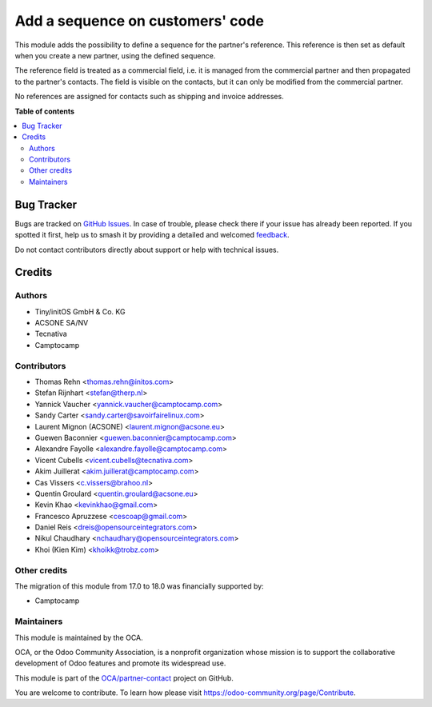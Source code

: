 =================================
Add a sequence on customers' code
=================================

.. 
   !!!!!!!!!!!!!!!!!!!!!!!!!!!!!!!!!!!!!!!!!!!!!!!!!!!!
   !! This file is generated by oca-gen-addon-readme !!
   !! changes will be overwritten.                   !!
   !!!!!!!!!!!!!!!!!!!!!!!!!!!!!!!!!!!!!!!!!!!!!!!!!!!!
   !! source digest: sha256:6353a32462ea4d44f94eed65ea040150024901f1848d89063d5da5e82db54238
   !!!!!!!!!!!!!!!!!!!!!!!!!!!!!!!!!!!!!!!!!!!!!!!!!!!!

.. |badge1| image:: https://img.shields.io/badge/maturity-Production%2FStable-green.png
    :target: https://odoo-community.org/page/development-status
    :alt: Production/Stable
.. |badge2| image:: https://img.shields.io/badge/licence-AGPL--3-blue.png
    :target: http://www.gnu.org/licenses/agpl-3.0-standalone.html
    :alt: License: AGPL-3
.. |badge3| image:: https://img.shields.io/badge/github-OCA%2Fpartner--contact-lightgray.png?logo=github
    :target: https://github.com/OCA/partner-contact/tree/18.0/base_partner_sequence
    :alt: OCA/partner-contact
.. |badge4| image:: https://img.shields.io/badge/weblate-Translate%20me-F47D42.png
    :target: https://translation.odoo-community.org/projects/partner-contact-18-0/partner-contact-18-0-base_partner_sequence
    :alt: Translate me on Weblate
.. |badge5| image:: https://img.shields.io/badge/runboat-Try%20me-875A7B.png
    :target: https://runboat.odoo-community.org/builds?repo=OCA/partner-contact&target_branch=18.0
    :alt: Try me on Runboat

|badge1| |badge2| |badge3| |badge4| |badge5|

This module adds the possibility to define a sequence for the partner's
reference. This reference is then set as default when you create a new
partner, using the defined sequence.

The reference field is treated as a commercial field, i.e. it is managed
from the commercial partner and then propagated to the partner's
contacts. The field is visible on the contacts, but it can only be
modified from the commercial partner.

No references are assigned for contacts such as shipping and invoice
addresses.

**Table of contents**

.. contents::
   :local:

Bug Tracker
===========

Bugs are tracked on `GitHub Issues <https://github.com/OCA/partner-contact/issues>`_.
In case of trouble, please check there if your issue has already been reported.
If you spotted it first, help us to smash it by providing a detailed and welcomed
`feedback <https://github.com/OCA/partner-contact/issues/new?body=module:%20base_partner_sequence%0Aversion:%2018.0%0A%0A**Steps%20to%20reproduce**%0A-%20...%0A%0A**Current%20behavior**%0A%0A**Expected%20behavior**>`_.

Do not contact contributors directly about support or help with technical issues.

Credits
=======

Authors
-------

* Tiny/initOS GmbH & Co. KG
* ACSONE SA/NV
* Tecnativa
* Camptocamp

Contributors
------------

-  Thomas Rehn <thomas.rehn@initos.com>
-  Stefan Rijnhart <stefan@therp.nl>
-  Yannick Vaucher <yannick.vaucher@camptocamp.com>
-  Sandy Carter <sandy.carter@savoirfairelinux.com>
-  Laurent Mignon (ACSONE) <laurent.mignon@acsone.eu>
-  Guewen Baconnier <guewen.baconnier@camptocamp.com>
-  Alexandre Fayolle <alexandre.fayolle@camptocamp.com>
-  Vicent Cubells <vicent.cubells@tecnativa.com>
-  Akim Juillerat <akim.juillerat@camptocamp.com>
-  Cas Vissers <c.vissers@brahoo.nl>
-  Quentin Groulard <quentin.groulard@acsone.eu>
-  Kevin Khao <kevinkhao@gmail.com>
-  Francesco Apruzzese <cescoap@gmail.com>
-  Daniel Reis <dreis@opensourceintegrators.com>
-  Nikul Chaudhary <nchaudhary@opensourceintegrators.com>
-  Khoi (Kien Kim) <khoikk@trobz.com>

Other credits
-------------

The migration of this module from 17.0 to 18.0 was financially supported
by:

-  Camptocamp

Maintainers
-----------

This module is maintained by the OCA.

.. image:: https://odoo-community.org/logo.png
   :alt: Odoo Community Association
   :target: https://odoo-community.org

OCA, or the Odoo Community Association, is a nonprofit organization whose
mission is to support the collaborative development of Odoo features and
promote its widespread use.

This module is part of the `OCA/partner-contact <https://github.com/OCA/partner-contact/tree/18.0/base_partner_sequence>`_ project on GitHub.

You are welcome to contribute. To learn how please visit https://odoo-community.org/page/Contribute.
